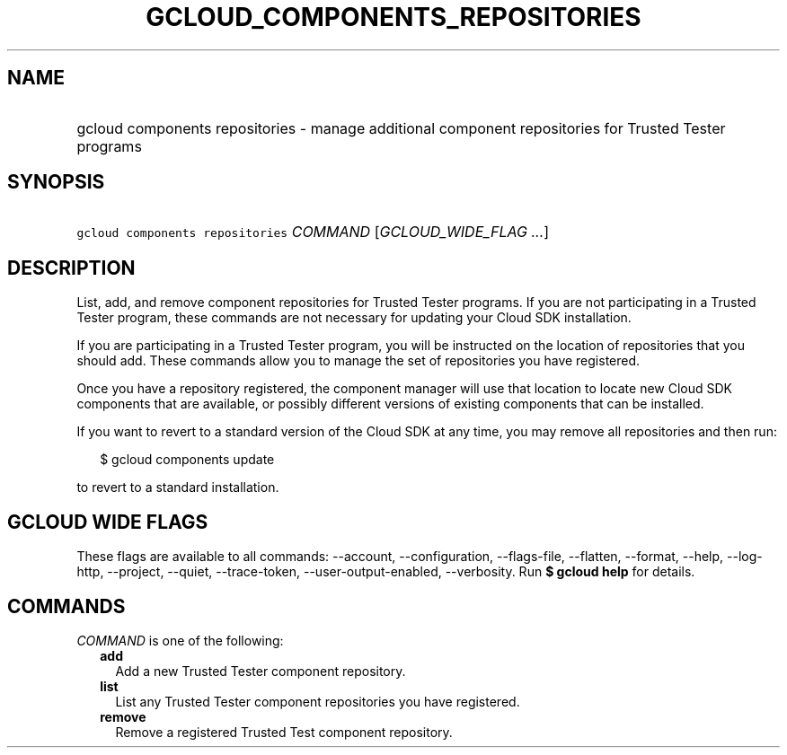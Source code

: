 
.TH "GCLOUD_COMPONENTS_REPOSITORIES" 1



.SH "NAME"
.HP
gcloud components repositories \- manage additional component repositories for Trusted Tester programs



.SH "SYNOPSIS"
.HP
\f5gcloud components repositories\fR \fICOMMAND\fR [\fIGCLOUD_WIDE_FLAG\ ...\fR]



.SH "DESCRIPTION"

List, add, and remove component repositories for Trusted Tester programs. If you
are not participating in a Trusted Tester program, these commands are not
necessary for updating your Cloud SDK installation.

If you are participating in a Trusted Tester program, you will be instructed on
the location of repositories that you should add. These commands allow you to
manage the set of repositories you have registered.

Once you have a repository registered, the component manager will use that
location to locate new Cloud SDK components that are available, or possibly
different versions of existing components that can be installed.

If you want to revert to a standard version of the Cloud SDK at any time, you
may remove all repositories and then run:

.RS 2m
$ gcloud components update
.RE

to revert to a standard installation.



.SH "GCLOUD WIDE FLAGS"

These flags are available to all commands: \-\-account, \-\-configuration,
\-\-flags\-file, \-\-flatten, \-\-format, \-\-help, \-\-log\-http, \-\-project,
\-\-quiet, \-\-trace\-token, \-\-user\-output\-enabled, \-\-verbosity. Run \fB$
gcloud help\fR for details.



.SH "COMMANDS"

\f5\fICOMMAND\fR\fR is one of the following:

.RS 2m
.TP 2m
\fBadd\fR
Add a new Trusted Tester component repository.

.TP 2m
\fBlist\fR
List any Trusted Tester component repositories you have registered.

.TP 2m
\fBremove\fR
Remove a registered Trusted Test component repository.
.RE
.sp
